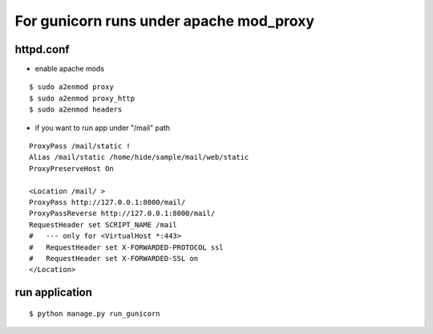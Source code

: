 For gunicorn runs under apache mod_proxy
================================================

httpd.conf
-----------

- enable apache mods

::

    $ sudo a2enmod proxy
    $ sudo a2enmod proxy_http
    $ sudo a2enmod headers

- if you want to run app under "/mail" path

::

    ProxyPass /mail/static !
    Alias /mail/static /home/hide/sample/mail/web/static
    ProxyPreserveHost On

    <Location /mail/ >
    ProxyPass http://127.0.0.1:8000/mail/
    ProxyPassReverse http://127.0.0.1:8000/mail/
    RequestHeader set SCRIPT_NAME /mail
    #   --- only for <VirtualHost *:443>
    #   RequestHeader set X-FORWARDED-PROTOCOL ssl
    #   RequestHeader set X-FORWARDED-SSL on 
    </Location>


run application
-----------------

::

    $ python manage.py run_gunicorn

